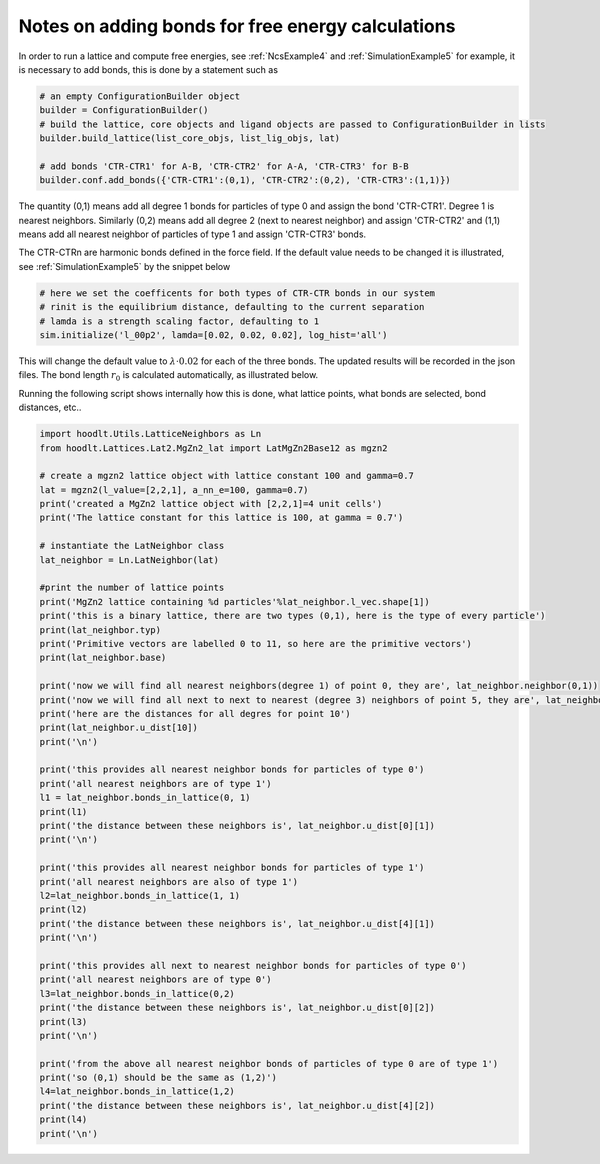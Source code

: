 .. _HOODLTExplainLatticeTypes:

Notes on adding bonds for free energy calculations
==================================================

In order to run a lattice and compute free energies, see :ref:`NcsExample4` and :ref:`SimulationExample5` for example,
it is necessary to add bonds, this is done by a statement such as

.. code-block:: python

    # an empty ConfigurationBuilder object
    builder = ConfigurationBuilder()
    # build the lattice, core objects and ligand objects are passed to ConfigurationBuilder in lists
    builder.build_lattice(list_core_objs, list_lig_objs, lat)

    # add bonds 'CTR-CTR1' for A-B, 'CTR-CTR2' for A-A, 'CTR-CTR3' for B-B
    builder.conf.add_bonds({'CTR-CTR1':(0,1), 'CTR-CTR2':(0,2), 'CTR-CTR3':(1,1)})

The quantity (0,1) means add all degree 1 bonds for particles of type 0 and assign the bond 'CTR-CTR1'.
Degree 1 is nearest neighbors. Similarly (0,2) means add all degree 2 (next to nearest neighbor) and
assign 'CTR-CTR2' and (1,1) means add all nearest neighbor of particles of type 1 and assign 'CTR-CTR3' bonds.

The CTR-CTRn are harmonic bonds defined in the force field. If the default value needs to be changed
it is illustrated, see :ref:`SimulationExample5` by the snippet below

.. code-block:: python

    # here we set the coefficents for both types of CTR-CTR bonds in our system
    # rinit is the equilibrium distance, defaulting to the current separation
    # lamda is a strength scaling factor, defaulting to 1
    sim.initialize('l_00p2', lamda=[0.02, 0.02, 0.02], log_hist='all')

This will change the default value to :math:`\lambda\cdot 0.02` for each of the three bonds. The updated
results will be recorded in the json files. The bond length :math:`r_0` is calculated automatically, as
illustrated below.

Running the following script shows internally how this is done, what lattice points,
what bonds are selected, bond distances, etc..

.. code-block:: python

    import hoodlt.Utils.LatticeNeighbors as Ln
    from hoodlt.Lattices.Lat2.MgZn2_lat import LatMgZn2Base12 as mgzn2

    # create a mgzn2 lattice object with lattice constant 100 and gamma=0.7
    lat = mgzn2(l_value=[2,2,1], a_nn_e=100, gamma=0.7)
    print('created a MgZn2 lattice object with [2,2,1]=4 unit cells')
    print('The lattice constant for this lattice is 100, at gamma = 0.7')

    # instantiate the LatNeighbor class
    lat_neighbor = Ln.LatNeighbor(lat)

    #print the number of lattice points
    print('MgZn2 lattice containing %d particles'%lat_neighbor.l_vec.shape[1])
    print('this is a binary lattice, there are two types (0,1), here is the type of every particle')
    print(lat_neighbor.typ)
    print('Primitive vectors are labelled 0 to 11, so here are the primitive vectors')
    print(lat_neighbor.base)

    print('now we will find all nearest neighbors(degree 1) of point 0, they are', lat_neighbor.neighbor(0,1))
    print('now we will find all next to next to nearest (degree 3) neighbors of point 5, they are', lat_neighbor.neighbor(5,3))
    print('here are the distances for all degres for point 10')
    print(lat_neighbor.u_dist[10])
    print('\n')

    print('this provides all nearest neighbor bonds for particles of type 0')
    print('all nearest neighbors are of type 1')
    l1 = lat_neighbor.bonds_in_lattice(0, 1)
    print(l1)
    print('the distance between these neighbors is', lat_neighbor.u_dist[0][1])
    print('\n')

    print('this provides all nearest neighbor bonds for particles of type 1')
    print('all nearest neighbors are also of type 1')
    l2=lat_neighbor.bonds_in_lattice(1, 1)
    print(l2)
    print('the distance between these neighbors is', lat_neighbor.u_dist[4][1])
    print('\n')

    print('this provides all next to nearest neighbor bonds for particles of type 0')
    print('all nearest neighbors are of type 0')
    l3=lat_neighbor.bonds_in_lattice(0,2)
    print('the distance between these neighbors is', lat_neighbor.u_dist[0][2])
    print(l3)
    print('\n')

    print('from the above all nearest neighbor bonds of particles of type 0 are of type 1')
    print('so (0,1) should be the same as (1,2)')
    l4=lat_neighbor.bonds_in_lattice(1,2)
    print('the distance between these neighbors is', lat_neighbor.u_dist[4][2])
    print(l4)
    print('\n')


